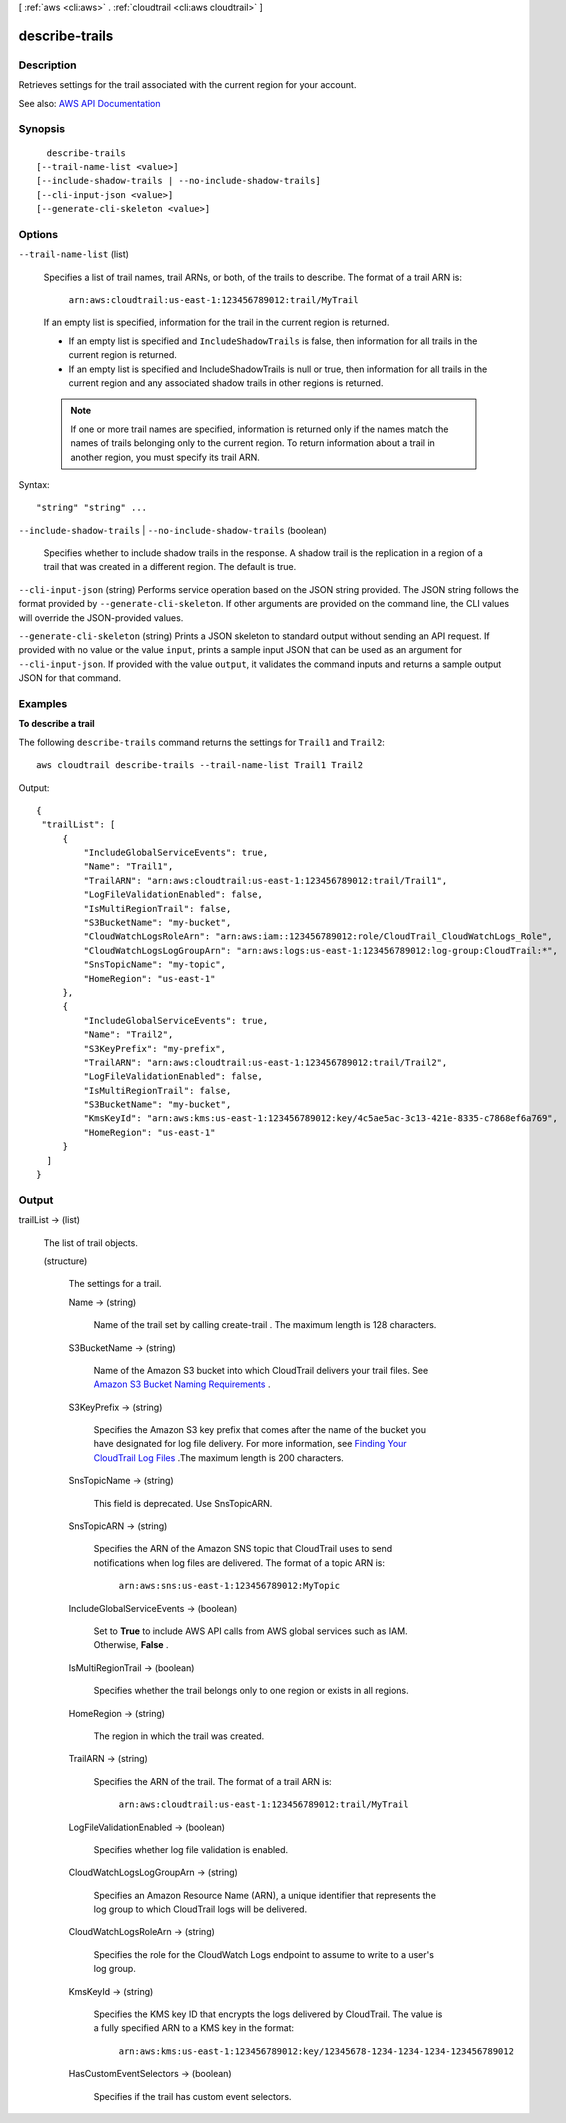 [ :ref:`aws <cli:aws>` . :ref:`cloudtrail <cli:aws cloudtrail>` ]

.. _cli:aws cloudtrail describe-trails:


***************
describe-trails
***************



===========
Description
===========



Retrieves settings for the trail associated with the current region for your account.



See also: `AWS API Documentation <https://docs.aws.amazon.com/goto/WebAPI/cloudtrail-2013-11-01/DescribeTrails>`_


========
Synopsis
========

::

    describe-trails
  [--trail-name-list <value>]
  [--include-shadow-trails | --no-include-shadow-trails]
  [--cli-input-json <value>]
  [--generate-cli-skeleton <value>]




=======
Options
=======

``--trail-name-list`` (list)


  Specifies a list of trail names, trail ARNs, or both, of the trails to describe. The format of a trail ARN is:

   

   ``arn:aws:cloudtrail:us-east-1:123456789012:trail/MyTrail``  

   

  If an empty list is specified, information for the trail in the current region is returned.

   

   
  * If an empty list is specified and ``IncludeShadowTrails`` is false, then information for all trails in the current region is returned. 
   
  * If an empty list is specified and IncludeShadowTrails is null or true, then information for all trails in the current region and any associated shadow trails in other regions is returned. 
   

   

  .. note::

     

    If one or more trail names are specified, information is returned only if the names match the names of trails belonging only to the current region. To return information about a trail in another region, you must specify its trail ARN.

     

  



Syntax::

  "string" "string" ...



``--include-shadow-trails`` | ``--no-include-shadow-trails`` (boolean)


  Specifies whether to include shadow trails in the response. A shadow trail is the replication in a region of a trail that was created in a different region. The default is true.

  

``--cli-input-json`` (string)
Performs service operation based on the JSON string provided. The JSON string follows the format provided by ``--generate-cli-skeleton``. If other arguments are provided on the command line, the CLI values will override the JSON-provided values.

``--generate-cli-skeleton`` (string)
Prints a JSON skeleton to standard output without sending an API request. If provided with no value or the value ``input``, prints a sample input JSON that can be used as an argument for ``--cli-input-json``. If provided with the value ``output``, it validates the command inputs and returns a sample output JSON for that command.



========
Examples
========

**To describe a trail**

The following ``describe-trails`` command returns the settings for ``Trail1`` and ``Trail2``::

  aws cloudtrail describe-trails --trail-name-list Trail1 Trail2

Output::

  {
   "trailList": [
       {
           "IncludeGlobalServiceEvents": true, 
           "Name": "Trail1", 
           "TrailARN": "arn:aws:cloudtrail:us-east-1:123456789012:trail/Trail1", 
           "LogFileValidationEnabled": false, 
           "IsMultiRegionTrail": false, 
           "S3BucketName": "my-bucket", 
           "CloudWatchLogsRoleArn": "arn:aws:iam::123456789012:role/CloudTrail_CloudWatchLogs_Role", 
           "CloudWatchLogsLogGroupArn": "arn:aws:logs:us-east-1:123456789012:log-group:CloudTrail:*", 
           "SnsTopicName": "my-topic", 
           "HomeRegion": "us-east-1"
       }, 
       {
           "IncludeGlobalServiceEvents": true, 
           "Name": "Trail2", 
           "S3KeyPrefix": "my-prefix", 
           "TrailARN": "arn:aws:cloudtrail:us-east-1:123456789012:trail/Trail2", 
           "LogFileValidationEnabled": false, 
           "IsMultiRegionTrail": false, 
           "S3BucketName": "my-bucket", 
           "KmsKeyId": "arn:aws:kms:us-east-1:123456789012:key/4c5ae5ac-3c13-421e-8335-c7868ef6a769", 
           "HomeRegion": "us-east-1"
       }
    ]
  }

======
Output
======

trailList -> (list)

  

  The list of trail objects.

  

  (structure)

    

    The settings for a trail.

    

    Name -> (string)

      

      Name of the trail set by calling  create-trail . The maximum length is 128 characters.

      

      

    S3BucketName -> (string)

      

      Name of the Amazon S3 bucket into which CloudTrail delivers your trail files. See `Amazon S3 Bucket Naming Requirements <http://docs.aws.amazon.com/awscloudtrail/latest/userguide/create_trail_naming_policy.html>`_ .

      

      

    S3KeyPrefix -> (string)

      

      Specifies the Amazon S3 key prefix that comes after the name of the bucket you have designated for log file delivery. For more information, see `Finding Your CloudTrail Log Files <http://docs.aws.amazon.com/awscloudtrail/latest/userguide/cloudtrail-find-log-files.html>`_ .The maximum length is 200 characters.

      

      

    SnsTopicName -> (string)

      

      This field is deprecated. Use SnsTopicARN.

      

      

    SnsTopicARN -> (string)

      

      Specifies the ARN of the Amazon SNS topic that CloudTrail uses to send notifications when log files are delivered. The format of a topic ARN is:

       

       ``arn:aws:sns:us-east-1:123456789012:MyTopic``  

      

      

    IncludeGlobalServiceEvents -> (boolean)

      

      Set to **True** to include AWS API calls from AWS global services such as IAM. Otherwise, **False** .

      

      

    IsMultiRegionTrail -> (boolean)

      

      Specifies whether the trail belongs only to one region or exists in all regions.

      

      

    HomeRegion -> (string)

      

      The region in which the trail was created.

      

      

    TrailARN -> (string)

      

      Specifies the ARN of the trail. The format of a trail ARN is:

       

       ``arn:aws:cloudtrail:us-east-1:123456789012:trail/MyTrail``  

      

      

    LogFileValidationEnabled -> (boolean)

      

      Specifies whether log file validation is enabled.

      

      

    CloudWatchLogsLogGroupArn -> (string)

      

      Specifies an Amazon Resource Name (ARN), a unique identifier that represents the log group to which CloudTrail logs will be delivered.

      

      

    CloudWatchLogsRoleArn -> (string)

      

      Specifies the role for the CloudWatch Logs endpoint to assume to write to a user's log group.

      

      

    KmsKeyId -> (string)

      

      Specifies the KMS key ID that encrypts the logs delivered by CloudTrail. The value is a fully specified ARN to a KMS key in the format:

       

       ``arn:aws:kms:us-east-1:123456789012:key/12345678-1234-1234-1234-123456789012``  

      

      

    HasCustomEventSelectors -> (boolean)

      

      Specifies if the trail has custom event selectors.

      

      

    

  


